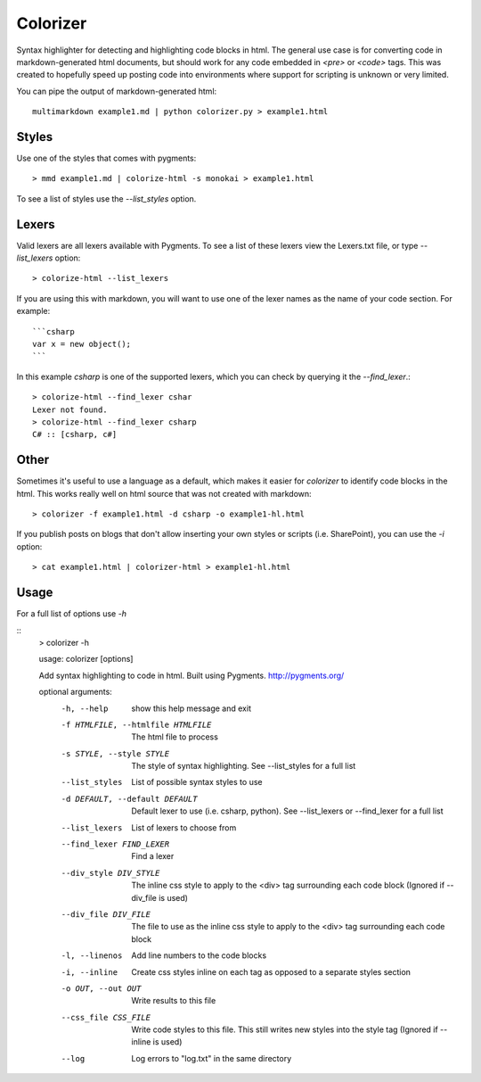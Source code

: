 Colorizer
=========

Syntax highlighter for detecting and highlighting code blocks in html. The general use case is for converting code in markdown-generated html documents, but should work for any code embedded in `<pre>` or `<code>` tags. This was created to hopefully speed up posting code into environments where support for scripting is unknown or very limited.

You can pipe the output of markdown-generated html::

  multimarkdown example1.md | python colorizer.py > example1.html


Styles
------

Use one of the styles that comes with pygments::

  > mmd example1.md | colorize-html -s monokai > example1.html

To see a list of styles use the `--list_styles` option.


Lexers
------

Valid lexers are all lexers available with Pygments. To see a list of these lexers view the Lexers.txt file, or type `--list_lexers` option::

  > colorize-html --list_lexers

If you are using this with markdown, you will want to use one of the lexer names as the name of your code section. For example::

  ```csharp
  var x = new object();
  ```

In this example `csharp` is one of the supported lexers, which you can check by querying it the `--find_lexer`.::

  > colorize-html --find_lexer cshar
  Lexer not found.
  > colorize-html --find_lexer csharp
  C# :: [csharp, c#]


Other
-----

Sometimes it's useful to use a language as a default, which makes it easier for `colorizer` to identify code blocks in the html. This works really well on html source that was not created with markdown::

  > colorizer -f example1.html -d csharp -o example1-hl.html

If you publish posts on blogs that don't allow inserting your own styles or scripts (i.e. SharePoint), you can use the `-i` option::

  > cat example1.html | colorizer-html > example1-hl.html


Usage
------

For a full list of options use `-h`

::
  > colorizer -h

  usage: colorizer [options]

  Add syntax highlighting to code in html. Built using Pygments.
  http://pygments.org/

  optional arguments:
    -h, --help            show this help message and exit
    -f HTMLFILE, --htmlfile HTMLFILE
                          The html file to process
    -s STYLE, --style STYLE
                          The style of syntax highlighting. See --list_styles
                          for a full list
    --list_styles         List of possible syntax styles to use
    -d DEFAULT, --default DEFAULT
                          Default lexer to use (i.e. csharp, python). See
                          --list_lexers or --find_lexer for a full list
    --list_lexers         List of lexers to choose from
    --find_lexer FIND_LEXER
                          Find a lexer
    --div_style DIV_STYLE
                          The inline css style to apply to the <div> tag
                          surrounding each code block (Ignored if --div_file is
                          used)
    --div_file DIV_FILE   The file to use as the inline css style to apply to
                          the <div> tag surrounding each code block
    -l, --linenos         Add line numbers to the code blocks
    -i, --inline          Create css styles inline on each tag as opposed to a
                          separate styles section
    -o OUT, --out OUT     Write results to this file
    --css_file CSS_FILE   Write code styles to this file. This still writes new
                          styles into the style tag (Ignored if --inline is
                          used)
    --log                 Log errors to "log.txt" in the same directory
